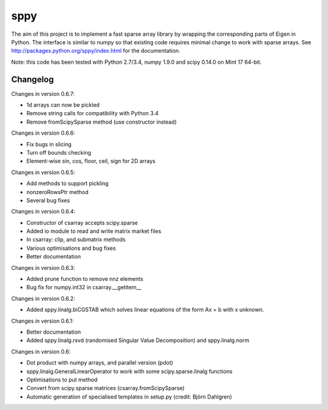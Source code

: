 sppy
====

The aim of this project is to implement a fast sparse array library by wrapping the corresponding parts of Eigen in Python. The interface is similar to numpy so that existing code requires minimal change to work with sparse arrays. See http://packages.python.org/sppy/index.html for the documentation. 

Note: this code has been tested with Python 2.7/3.4, numpy 1.9.0 and scipy 0.14.0 on Mint 17 64-bit. 

Changelog
---------

Changes in version 0.6.7: 

* 1d arrays can now be pickled 
* Remove string calls for compatibility with Python 3.4  
* Remove fromScipySparse method (use constructor instead)

Changes in version 0.6.6: 

* Fix bugs in slicing 
* Turn off bounds checking 
* Element-wise sin, cos, floor, ceil, sign for 2D arrays 

Changes in version 0.6.5: 

* Add methods to support pickling 
* nonzeroRowsPtr method 
* Several bug fixes 

Changes in version 0.6.4: 

* Constructor of csarray accepts scipy.sparse 
* Added io module to read and write matrix market files 
* In csarray: clip, and submatrix methods 
* Various optimisations and bug fixes 
* Better documentation 

Changes in version 0.6.3: 

* Added prune function to remove nnz elements 
* Bug fix for numpy.int32 in csarray.__getitem__ 

Changes in version 0.6.2: 

* Added sppy.linalg.biCGSTAB which solves linear equations of the form Ax = b with x unknown. 

Changes in version 0.6.1: 

* Better documentation 
* Added sppy.linalg.rsvd (randomised Singular Value Decomposition) and sppy.linalg.norm 

Changes in version 0.6: 

* Dot product with numpy arrays, and parallel version (pdot)
* sppy.linalg.GeneralLinearOperator to work with some scipy.sparse.linalg functions 
* Optimisations to put method
* Convert from scipy.sparse matrices (csarray.fromScipySparse)
* Automatic generation of specialised templates in setup.py (credit: Björn Dahlgren)

